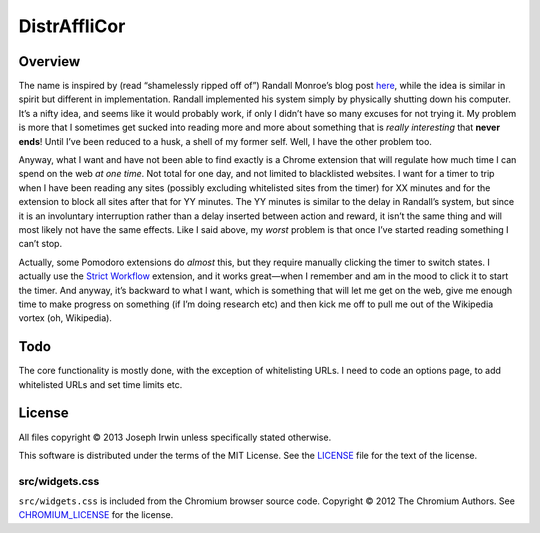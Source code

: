 =============
DistrAffliCor
=============

Overview
========

The name is inspired by (read “shamelessly ripped off of”) Randall
Monroe’s blog post here__, while the idea is similar in spirit but
different in implementation. Randall implemented his system simply by
physically shutting down his computer. It’s a nifty idea, and seems like
it would probably work, if only I didn’t have so many excuses for not
trying it. My problem is more that I sometimes get sucked into reading
more and more about something that is *really interesting* that **never
ends**! Until I’ve been reduced to a husk, a shell of my former self.
Well, I have the other problem too.

__ http://blog.xkcd.com/2011/02/18/distraction-affliction-correction-extensio/

Anyway, what I want and have not been able to find exactly is a Chrome
extension that will regulate how much time I can spend on the web *at
one time*.  Not total for one day, and not limited to blacklisted
websites. I want for a timer to trip when I have been reading any sites
(possibly excluding whitelisted sites from the timer) for XX minutes and
for the extension to block all sites after that for YY minutes. The YY
minutes is similar to the delay in Randall’s system, but since it is an
involuntary interruption rather than a delay inserted between action and
reward, it isn’t the same thing and will most likely not have the same
effects. Like I said above, my *worst* problem is that once I’ve started
reading something I can’t stop.

Actually, some Pomodoro extensions do *almost* this, but they require
manually clicking the timer to switch states. I actually use the `Strict
Workflow`_ extension, and it works great—when I remember and am in the
mood to click it to start the timer. And anyway, it’s backward to what I
want, which is something that will let me get on the web, give me enough
time to make progress on something (if I’m doing research etc) and then
kick me off to pull me out of the Wikipedia vortex (oh, Wikipedia).

.. _`Strict Workflow`: https://chrome.google.com/webstore/detail/strict-workflow/cgmnfnmlficgeijcalkgnnkigkefkbhd


Todo
====

The core functionality is mostly done, with the exception of
whitelisting URLs. I need to code an options page, to add whitelisted
URLs and set time limits etc.


License
=======

All files copyright © 2013 Joseph Irwin unless specifically stated
otherwise.

This software is distributed under the terms of the MIT License. See the
`LICENSE <LICENSE>`_ file for the text of the license.

src/widgets.css
---------------

``src/widgets.css`` is included from the Chromium browser source code.
Copyright © 2012 The Chromium Authors. See `CHROMIUM_LICENSE
<CHROMIUM_LICENSE>`_ for the license.
